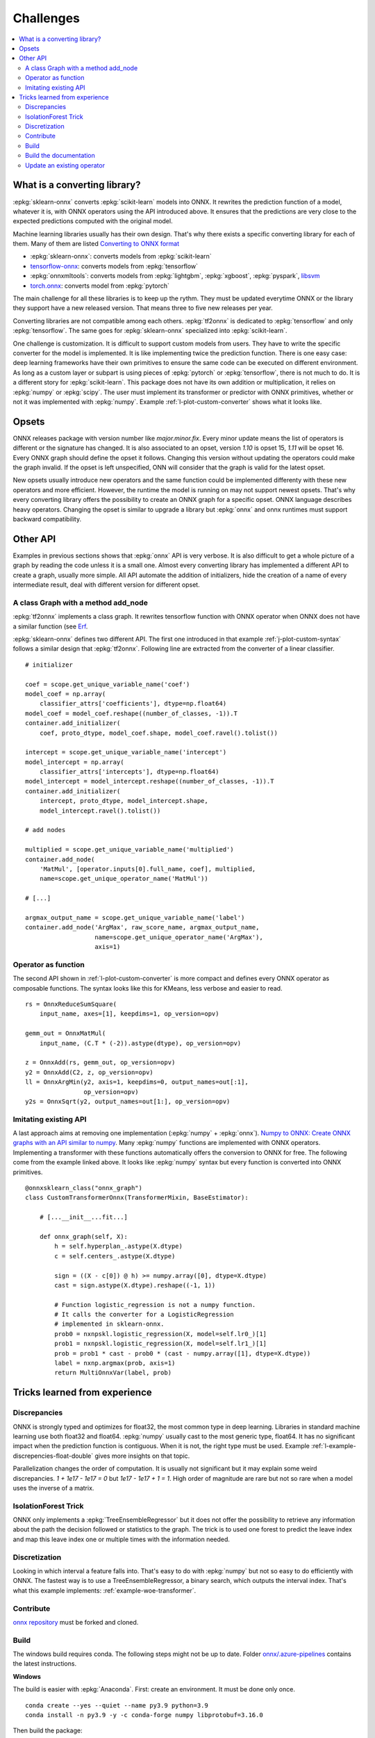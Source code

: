 
==========
Challenges
==========

.. contents::
    :local:

What is a converting library?
=============================

:epkg:`sklearn-onnx` converts :epkg:`scikit-learn` models
into ONNX. It rewrites the prediction function of a model,
whatever it is, with ONNX operators using the API introduced
above. It ensures that the predictions are very close to
the expected predictions computed with the original model.

Machine learning libraries usually has their own design.
That's why there exists a specific converting library for
each of them. Many of them are listed
`Converting to ONNX format
<https://github.com/onnx/tutorials#converting-to-onnx-format>`_

* :epkg:`sklearn-onnx`: converts models from :epkg:`scikit-learn`
* `tensorflow-onnx <https://github.com/onnx/tensorflow-onnx>`_:
  converts models from :epkg:`tensorflow`
* :epkg:`onnxmltools`: converts models from :epkg:`lightgbm`,
  :epkg:`xgboost`, :epkg:`pyspark`, `libsvm
  <https://github.com/cjlin1/libsvm>`_
* `torch.onnx <https://pytorch.org/docs/master/onnx.html>`_:
  converts model from :epkg:`pytorch`

The main challenge for all these libraries is to keep up the rythm.
They must be updated everytime ONNX or the library they support
have a new released version. That means three to five new releases
per year.

Converting libraries are not compatible among each others.
:epkg:`tf2onnx` is dedicated to :epkg:`tensorflow` and only
:epkg:`tensorflow`. The same goes for :epkg:`sklearn-onnx`
specialized into :epkg:`scikit-learn`.

One challenge is customization. It is difficult to support
custom models from users. They have to write the specific
converter for the model is implemented. It is like implementing
twice the prediction function. There is one easy case:
deep learning frameworks have their own primitives to ensure
the same code can be executed on different environment.
As long as a custom layer or subpart is using pieces of
:epkg:`pytorch` or :epkg:`tensorflow`, there is not much to do.
It is a different story for :epkg:`scikit-learn`. This package
does not have its own addition or multiplication, it relies
on :epkg:`numpy` or :epkg:`scipy`. The user must implement
its transformer or predictor with ONNX primitives, whether or
not it was implemented with :epkg:`numpy`. Example
:ref:`l-plot-custom-converter` shows what it looks like.

Opsets
======

ONNX releases package with version number like
`major.minor.fix`. Every minor update means the list of operators
is different or the signature has changed. It is also associated to
an opset, version `1.10` is opset 15, `1.11` will be opset 16.
Every ONNX graph should define the opset it follows. Changing this
version without updating the operators could make the graph invalid.
If the opset is left unspecified, ONN will consider that the graph
is valid for the latest opset.

New opsets usually introduce new operators and the same function
could be implemented differenty with these new operators and
more efficient. However, the runtime the model is running on may not
support newest opsets. That's why every converting library offers the
possibility to create an ONNX graph for a specific opset.
ONNX language describes heavy operators. Changing the opset is similar
to upgrade a library but :epkg:`onnx` and onnx runtimes must support
backward compatibility.

Other API
=========

Examples in previous sections shows that :epkg:`onnx` API is
very verbose. It is also difficult to get a whole picture of
a graph by reading the code unless it is a small one. Almost
every converting library has implemented a different API
to create a graph, usually more simple.
All API automate the addition of initializers, hide the creation
of a name of every intermediate result, deal with different
version for different opset.

A class Graph with a method add_node
++++++++++++++++++++++++++++++++++++

:epkg:`tf2onnx` implements a class graph.
It rewrites tensorflow function with ONNX operator when
ONNX does not have a similar function (see `Erf
<https://github.com/onnx/tensorflow-onnx/blob/master/
tf2onnx/onnx_opset/math.py#L414>`_.

:epkg:`sklearn-onnx` defines two different API. The first one
introduced in that example :ref:`j-plot-custom-syntax`
follows a similar design that :epkg:`tf2onnx`.
Following line are extracted from the converter of a linear
classifier.

::

    # initializer

    coef = scope.get_unique_variable_name('coef')
    model_coef = np.array(
        classifier_attrs['coefficients'], dtype=np.float64)
    model_coef = model_coef.reshape((number_of_classes, -1)).T
    container.add_initializer(
        coef, proto_dtype, model_coef.shape, model_coef.ravel().tolist())

    intercept = scope.get_unique_variable_name('intercept')
    model_intercept = np.array(
        classifier_attrs['intercepts'], dtype=np.float64)
    model_intercept = model_intercept.reshape((number_of_classes, -1)).T
    container.add_initializer(
        intercept, proto_dtype, model_intercept.shape,
        model_intercept.ravel().tolist())

    # add nodes

    multiplied = scope.get_unique_variable_name('multiplied')
    container.add_node(
        'MatMul', [operator.inputs[0].full_name, coef], multiplied,
        name=scope.get_unique_operator_name('MatMul'))

    # [...]

    argmax_output_name = scope.get_unique_variable_name('label')
    container.add_node('ArgMax', raw_score_name, argmax_output_name,
                       name=scope.get_unique_operator_name('ArgMax'),
                       axis=1)

Operator as function
++++++++++++++++++++

The second API shown in :ref:`l-plot-custom-converter`
is more compact and defines
every ONNX operator as composable functions.
The syntax looks like this for KMeans, less verbose
and easier to read.

::

    rs = OnnxReduceSumSquare(
        input_name, axes=[1], keepdims=1, op_version=opv)

    gemm_out = OnnxMatMul(
        input_name, (C.T * (-2)).astype(dtype), op_version=opv)

    z = OnnxAdd(rs, gemm_out, op_version=opv)
    y2 = OnnxAdd(C2, z, op_version=opv)
    ll = OnnxArgMin(y2, axis=1, keepdims=0, output_names=out[:1],
                    op_version=opv)
    y2s = OnnxSqrt(y2, output_names=out[1:], op_version=opv)

Imitating existing API
++++++++++++++++++++++

A last approach aims at removing one implementation (:epkg:`numpy`
+ :epkg:`onnx`).
`Numpy to ONNX: Create ONNX graphs with an API similar to numpy
<http://www.xavierdupre.fr/app/mlprodict/helpsphinx/
tutorial/numpy_api_onnx.html>`_.
Many :epkg:`numpy` functions are implemented with ONNX operators.
Implementing a transformer with these functions automatically
offers the conversion to ONNX for free.
The following come from the example linked above.
It looks like :epkg:`numpy` syntax but every function is
converted into ONNX primitives.

::

    @onnxsklearn_class("onnx_graph")
    class CustomTransformerOnnx(TransformerMixin, BaseEstimator):

        # [...__init__...fit...]

        def onnx_graph(self, X):
            h = self.hyperplan_.astype(X.dtype)
            c = self.centers_.astype(X.dtype)

            sign = ((X - c[0]) @ h) >= numpy.array([0], dtype=X.dtype)
            cast = sign.astype(X.dtype).reshape((-1, 1))

            # Function logistic_regression is not a numpy function.
            # It calls the converter for a LogisticRegression
            # implemented in sklearn-onnx.
            prob0 = nxnpskl.logistic_regression(X, model=self.lr0_)[1]
            prob1 = nxnpskl.logistic_regression(X, model=self.lr1_)[1]
            prob = prob1 * cast - prob0 * (cast - numpy.array([1], dtype=X.dtype))
            label = nxnp.argmax(prob, axis=1)
            return MultiOnnxVar(label, prob)

Tricks learned from experience
==============================

Discrepancies
+++++++++++++

ONNX is strongly typed and optimizes for float32, the most
common type in deep learning. Libraries in standard
machine learning use both float32 and float64. :epkg:`numpy`
usually cast to the most generic type, float64. It has no significant
impact when the prediction function is contiguous.
When it is not, the right type must be used. Example
:ref:`l-example-discrepencies-float-double` gives more
insights on that topic.

Parallelization changes the order of computation. It is usually
not significant but it may explain some weird discrepancies.
`1 + 1e17 - 1e17 = 0` but `1e17 - 1e17 + 1 = 1`. High order of
magnitude are rare but not so rare when a model uses the inverse
of a matrix.

IsolationForest Trick
+++++++++++++++++++++

ONNX only implements a :epkg:`TreeEnsembleRegressor` but
it does not offer the possibility to retrieve any information
about the path the decision followed or statistics to the graph.
The trick is to used one forest to predict the leave index and map
this leave index one or multiple times with the information needed.

.. image:: images/iff.png

Discretization
++++++++++++++

Looking in which interval a feature falls into. That's easy to do
with :epkg:`numpy` but not so easy to do efficiently with ONNX.
The fastest way is to use a TreeEnsembleRegressor, a binary search,
which outputs the interval index. That's what this example
implements: :ref:`example-woe-transformer`.

Contribute
++++++++++

`onnx repository <https://github.com/onnx/onnx>`_ must be forked and cloned.

Build
+++++

The windows build requires conda. The following steps might not be up to date.
Folder `onnx/.azure-pipelines
<https://github.com/onnx/onnx/tree/master/.azure-pipelines>`_
contains the latest instructions.

**Windows**

The build is easier with :epkg:`Anaconda`. First: create an environment.
It must be done only once.

::

    conda create --yes --quiet --name py3.9 python=3.9
    conda install -n py3.9 -y -c conda-forge numpy libprotobuf=3.16.0

Then build the package:

::

    git submodule update --init --recursive
    set ONNX_BUILD_TESTS=1
    set ONNX_ML=$(onnx_ml)
    set CMAKE_ARGS=-DONNX_USE_PROTOBUF_SHARED_LIBS=ON -DONNX_USE_LITE_PROTO=ON -DONNX_WERROR=ON

    python setup.py -q install
    python setup.py bdist_wheel

The package can now be installed.

Build the documentation
+++++++++++++++++++++++

The package must be built first (see previous section).

::

    set ONNX_BUILD_TESTS=1
    set ONNX_ML=$(onnx_ml)
    set CMAKE_ARGS=-DONNX_USE_PROTOBUF_SHARED_LIBS=ON -DONNX_USE_LITE_PROTO=ON -DONNX_WERROR=ON

    python onnx\gen_proto.py -l
    python onnx\gen_proto.py -l --ml
    python setup.py develop
    python onnx\backend\test\cmd_tools.py generate-data
    python onnx\backend\test\stat_coverage.py
    python onnx\defs\gen_doc.py
    set ONNX_ML=0
    python onnx\defs\gen_doc.py
    set ONNX_ML=1

Update an existing operator
+++++++++++++++++++++++++++

All operators are defined in folder
`onnx/onnx/defs <https://github.com/onnx/onnx/tree/master/onnx/defs>`_.
There are two files in every subfolder, one called `defs.cc` and another one
called `old.cc`.

* `defs.cc`: contains the most recent definition for every operator
* `old.cc`: contains the deprecated version of the operators in previous opset

Updating an operator means copying the definition from `defs.cc` to `old.cc`
and updating the existing one in `defs.cc`.

One file following the pattern `onnx/defs/operator_sets*.h`
must be modified. These headers registers the list
of existing operators.

File `onnx/defs/schema.h
<https://github.com/onnx/onnx/tree/master/onnx/defs/schema.h>`_
contains the latest opset version. It must updated too if one opset
was upgraded.

File `onnx/version_converter/convert.h
<https://github.com/onnx/onnx/tree/master/onnx/version_converter/convert.h>`_
contains rules to apply when converter a node from an opset to the next one.
This file may be updated too.

The package must be compiled and the documentation must be generated
again to automatically update the markdown documentation and it must
be included into the PR.

Then unit test must be updated.

**Summary**

* Modify files `defs.cc`, `old.cc`, `onnx/defs/operator_sets*.h`,
  `onnx/defs/schema.h`
* Optional: modify file `onnx/version_converter/convert.h`
* Build onnx.
* Build the documentation.
* Update unit test.

The PR should include the modified files and the modified markdown documentation,
usually a subset of
`docs/docs/Changelog-ml.md`, `docs/Changelog.md`,
`docs/Operators-ml.md`, `docs/Operators.md`,
`docs/TestCoverage-ml.md`, `docs/TestCoverage.md`.

